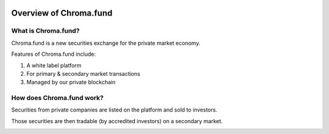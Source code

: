 .. image:: /images/128.png

Overview of Chroma.fund
=======================

What is Chroma.fund?
--------------------

Chroma.fund is a new securities exchange for the private market economy.

Features of Chroma.fund include:

1. A white label platform
2. For primary & secondary market transactions
3. Managed by our private blockchain

How does Chroma.fund work?
--------------------------

Securities from private companies are listed on the platform and sold to investors.

.. image:: /images/offering_example.png

Those securities are then tradable (by accredited investors) on a secondary market.

.. image:: /images/trading_example.png


